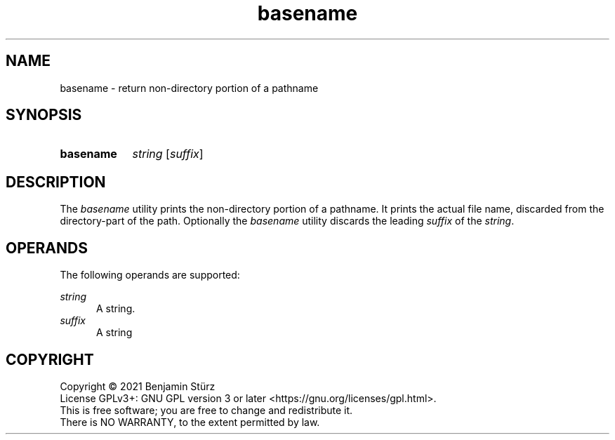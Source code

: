.TH basename 1 "2021-08-15"

.SH NAME
basename - return non-directory portion of a pathname

.SH SYNOPSIS
.SY basename
.I string
[\fIsuffix\fR]
.YS

.SH DESCRIPTION
The
.I
basename
utility prints the non-directory portion of a pathname.
It prints the actual file name, discarded from the directory-part of the path.
Optionally the
.I
basename
utility discards the leading
.I
suffix
of the
.I
string\fR.

.SH OPERANDS
The following operands are supported:
.PP
.I
string
.RE
.RS 5
A string.
.RE
.I
suffix
.RE
.RS 5
A string

.PP
.SH COPYRIGHT
.br
Copyright \(co 2021 Benjamin Stürz
.br
License GPLv3+: GNU GPL version 3 or later <https://gnu.org/licenses/gpl.html>.
.br
This is free software; you are free to change and redistribute it.
.br
There is NO WARRANTY, to the extent permitted by law.
